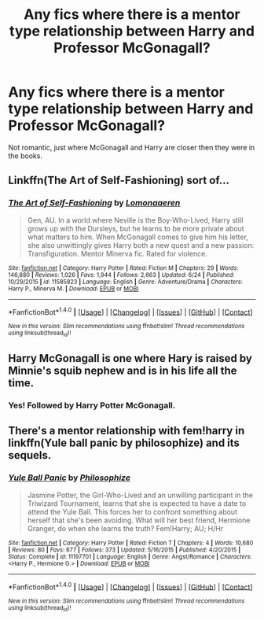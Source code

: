 #+TITLE: Any fics where there is a mentor type relationship between Harry and Professor McGonagall?

* Any fics where there is a mentor type relationship between Harry and Professor McGonagall?
:PROPERTIES:
:Author: FluffyUnicorny
:Score: 9
:DateUnix: 1467737563.0
:DateShort: 2016-Jul-05
:FlairText: Request
:END:
Not romantic, just where McGonagall and Harry are closer then they were in the books.


** Linkffn(The Art of Self-Fashioning) sort of...
:PROPERTIES:
:Author: Ch1pp
:Score: 5
:DateUnix: 1467749434.0
:DateShort: 2016-Jul-06
:END:

*** [[http://www.fanfiction.net/s/11585823/1/][*/The Art of Self-Fashioning/*]] by [[https://www.fanfiction.net/u/1265079/Lomonaaeren][/Lomonaaeren/]]

#+begin_quote
  Gen, AU. In a world where Neville is the Boy-Who-Lived, Harry still grows up with the Dursleys, but he learns to be more private about what matters to him. When McGonagall comes to give him his letter, she also unwittingly gives Harry both a new quest and a new passion: Transfiguration. Mentor Minerva fic. Rated for violence.
#+end_quote

^{/Site/: [[http://www.fanfiction.net/][fanfiction.net]] *|* /Category/: Harry Potter *|* /Rated/: Fiction M *|* /Chapters/: 29 *|* /Words/: 146,880 *|* /Reviews/: 1,026 *|* /Favs/: 1,944 *|* /Follows/: 2,663 *|* /Updated/: 6/24 *|* /Published/: 10/29/2015 *|* /id/: 11585823 *|* /Language/: English *|* /Genre/: Adventure/Drama *|* /Characters/: Harry P., Minerva M. *|* /Download/: [[http://www.ff2ebook.com/old/ffn-bot/index.php?id=11585823&source=ff&filetype=epub][EPUB]] or [[http://www.ff2ebook.com/old/ffn-bot/index.php?id=11585823&source=ff&filetype=mobi][MOBI]]}

--------------

*FanfictionBot*^{1.4.0} *|* [[[https://github.com/tusing/reddit-ffn-bot/wiki/Usage][Usage]]] | [[[https://github.com/tusing/reddit-ffn-bot/wiki/Changelog][Changelog]]] | [[[https://github.com/tusing/reddit-ffn-bot/issues/][Issues]]] | [[[https://github.com/tusing/reddit-ffn-bot/][GitHub]]] | [[[https://www.reddit.com/message/compose?to=tusing][Contact]]]

^{/New in this version: Slim recommendations using/ ffnbot!slim! /Thread recommendations using/ linksub(thread_id)!}
:PROPERTIES:
:Author: FanfictionBot
:Score: 2
:DateUnix: 1467749446.0
:DateShort: 2016-Jul-06
:END:


** Harry McGonagall is one where Hary is raised by Minnie's squib nephew and is in his life all the time.
:PROPERTIES:
:Author: Freshenstein
:Score: 1
:DateUnix: 1467745500.0
:DateShort: 2016-Jul-05
:END:

*** Yes! Followed by Harry Potter McGonagall.
:PROPERTIES:
:Author: SiriusBlackandBlue
:Score: 1
:DateUnix: 1467767853.0
:DateShort: 2016-Jul-06
:END:


** There's a mentor relationship with fem!harry in linkffn(Yule ball panic by philosophize) and its sequels.
:PROPERTIES:
:Author: Seeker0fTruth
:Score: 1
:DateUnix: 1467782247.0
:DateShort: 2016-Jul-06
:END:

*** [[http://www.fanfiction.net/s/11197701/1/][*/Yule Ball Panic/*]] by [[https://www.fanfiction.net/u/4752228/Philosophize][/Philosophize/]]

#+begin_quote
  Jasmine Potter, the Girl-Who-Lived and an unwilling participant in the Triwizard Tournament, learns that she is expected to have a date to attend the Yule Ball. This forces her to confront something about herself that she's been avoiding. What will her best friend, Hermione Granger, do when she learns the truth? Fem!Harry; AU; H/Hr
#+end_quote

^{/Site/: [[http://www.fanfiction.net/][fanfiction.net]] *|* /Category/: Harry Potter *|* /Rated/: Fiction T *|* /Chapters/: 4 *|* /Words/: 10,680 *|* /Reviews/: 80 *|* /Favs/: 677 *|* /Follows/: 373 *|* /Updated/: 5/16/2015 *|* /Published/: 4/20/2015 *|* /Status/: Complete *|* /id/: 11197701 *|* /Language/: English *|* /Genre/: Angst/Romance *|* /Characters/: <Harry P., Hermione G.> *|* /Download/: [[http://www.ff2ebook.com/old/ffn-bot/index.php?id=11197701&source=ff&filetype=epub][EPUB]] or [[http://www.ff2ebook.com/old/ffn-bot/index.php?id=11197701&source=ff&filetype=mobi][MOBI]]}

--------------

*FanfictionBot*^{1.4.0} *|* [[[https://github.com/tusing/reddit-ffn-bot/wiki/Usage][Usage]]] | [[[https://github.com/tusing/reddit-ffn-bot/wiki/Changelog][Changelog]]] | [[[https://github.com/tusing/reddit-ffn-bot/issues/][Issues]]] | [[[https://github.com/tusing/reddit-ffn-bot/][GitHub]]] | [[[https://www.reddit.com/message/compose?to=tusing][Contact]]]

^{/New in this version: Slim recommendations using/ ffnbot!slim! /Thread recommendations using/ linksub(thread_id)!}
:PROPERTIES:
:Author: FanfictionBot
:Score: 1
:DateUnix: 1467782264.0
:DateShort: 2016-Jul-06
:END:
